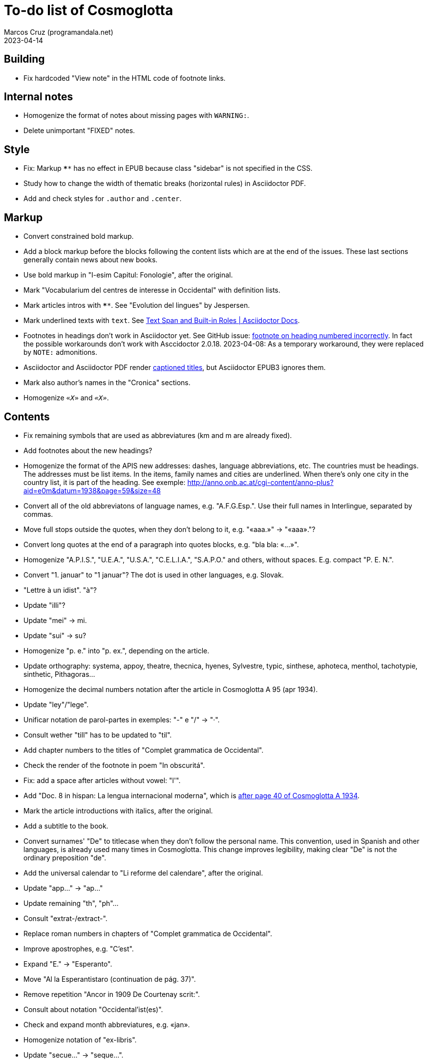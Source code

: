 = To-do list of Cosmoglotta
:author: Marcos Cruz (programandala.net)
:revdate: 2023-04-14

// This file is part of project Cosmoglotta (http://ne.alinome.net)
// by Marcos Cruz (programandala.net).
//
// This file is in AsciiDoc format (http//asciidoctor.org).
//
// Last modified 20230414T1149+0200.

// Building {{{1
== Building

- Fix hardcoded "View note" in the HTML code of footnote links.

// Internal notes {{{1
== Internal notes

- Homogenize the format of notes about missing pages with `WARNING:`.
- Delete unimportant "FIXED" notes.

// Style {{{1
== Style

- Fix: Markup `****` has no effect in EPUB because class "sidebar" is
  not specified in the CSS.
- Study how to change the width of thematic breaks (horizontal rules)
  in Asciidoctor PDF.
- Add and check styles for `.author` and `.center`.

// Markup {{{1
== Markup

- Convert constrained bold markup.
- Add a block markup before the blocks following the content lists
  which are at the end of the issues. These last sections generally
  contain news about new books.
- Use bold markup in "I-esim Capitul: Fonologie", after the original.
- Mark "Vocabularium del centres de interesse in Occidental" with
  definition lists.
- Mark articles intros with `****`. See "Evolution del lingues" by
  Jespersen.
- Mark underlined texts with `[.underline]#text#`. See
  https://docs.asciidoctor.org/asciidoc/latest/text/text-span-built-in-roles/[Text
  Span and Built-in Roles | Asciidoctor Docs].
- Footnotes in headings don't work in Asciidoctor yet. See GitHub
  issue:
  https://github.com/asciidoctor/asciidoctor/issues/2903[footnote on
  heading numbered incorrectly]. In fact the possible workarounds
  don't work with Asccidoctor 2.0.18. 2023-04-08: As a temporary
  workaround, they were replaced by `NOTE:` admonitions.
- Asciidoctor and Asciidoctor PDF render
  https://docs.asciidoctor.org/asciidoc/latest/blocks/add-title/#captioned-titles[captioned
  titles], but Asciidoctor EPUB3 ignores them.
- Mark also author's names in the "Cronica" sections.
- Homogenize `«_X_»` and `_«X»_`.

// Contents {{{1
== Contents

- Fix remaining symbols that are used as abbreviatures (km and m are
  already fixed).
- Add footnotes about the new headings?
- Homogenize the format of the APIS new addresses: dashes, language
  abbreviations, etc. The countries must be headings. The addresses
  must be list items. In the items, family names and cities are
  underlined. When there's only one city in the country list, it is
  part of the heading. See exemple:
  http://anno.onb.ac.at/cgi-content/anno-plus?aid=e0m&datum=1938&page=59&size=48
- Convert all of the old abbreviatons of language names, e.g.
  "A.F.G.Esp.". Use their full names in Interlingue, separated by
  commas.
- Move full stops outside the quotes, when they don't belong to it,
  e.g. "«aaa.»" -> "«aaa»."?
- Convert long quotes at the end of a paragraph into quotes blocks,
  e.g. "bla bla: «...»".
- Homogenize "A.P.I.S.", "U.E.A.", "U.S.A.", "C.E.L.I.A.", "S.A.P.O."
  and others, without spaces. E.g. compact "P. E. N.".
- Convert "1. januar" to "1 januar"? The dot is used in other
  languages, e.g. Slovak.
- "Lettre à un idist". "à"?
- Update "illi"?
- Update "mei" -> mi.
- Update "sui" -> su?
- Homogenize "p. e." into "p. ex.", depending on the article.
- Update orthography: systema, appoy, theatre, thecnica, hyenes,
  Sylvestre, typic, sinthese, aphoteca, menthol, tachotypie,
  sinthetic, Pithagoras...
- Homogenize the decimal numbers notation after the article in
  Cosmoglotta A 95 (apr 1934).
- Update "ley"/"lege".
- Unificar notation de parol-partes in exemples: "-" e "/" -> "·".
- Consult wether "till" has to be updated to "til".
- Add chapter numbers to the titles of "Complet grammatica de
  Occidental".
- Check the render of the footnote in poem "In obscuritá".
- Fix: add a space after articles without vowel: "l'".
- Add "Doc. 8 in hispan: La lengua internacional moderna", which is
  http://anno.onb.ac.at/cgi-content/anno-plus?aid=e0g&datum=1934&page=52[after
  page 40 of Cosmoglotta A 1934].
- Mark the article introductions with italics, after the original.
- Add a subtitle to the book.
- Convert surnames' "De" to titlecase when they don't follow the
  personal name. This convention, used in Spanish and other languages,
  is already used many times in Cosmoglotta. This change improves
  legibility, making clear "De" is not the ordinary preposition "de".
- Add the universal calendar to "Li reforme del calendare", after the
  original.
- Update "app..." -> "ap..."
- Update remaining "th", "ph"...
- Consult "extrat-/extract-".
- Replace roman numbers in chapters of "Complet grammatica de
  Occidental".
- Improve apostrophes, e.g. "C'est".
- Expand "E." -> "Esperanto".
- Move "Al la Esperantistaro (continuation de pág. 37)".
- Remove repetition "Ancor in 1909 De Courtenay scrit:".
- Consult about notation "Occidental'ist(es)".
- Check and expand month abbreviatures, e.g. «jan».
- Homogenize notation of "ex-libris".
- Update "secue..." -> "seque...".
- Homogenize notation of numbers (spaces, decimal points).
- Search for bold and italic marks that should be quotes instead.
- Mark letters in section "Corespondentie".
- Title sections "Eigentümer, Herausgeber und Verleger...".
- Homogenize section title "Contene/Contene:".
- Fix: sometimes authors are mentioned only in the "Contene/Contenete"
  section, not in the article.
- Lowercase "DIE HEUTIGE SITUATION DER WELTSPRACHENFRAGE".
- Update "commun"?
- Confirm "collar" <> "collation" -> "colation".
- Confirm "Richard Schirrmann".
- Mark the article «Signification del prepositiones (cardinal
  senses)».
- Capitals in «exposition universal», «exposition international».
- Confirm «effeminar» (angles «effeminate») vs. regular «afeminar».
- Check numbers notation with trailing dots, which is usual in some
  languages, e.g. «Napoleon I. in Russia», «chef del 1. regiment».
- Replace «'» with curved version, in English, e.g. in «don't».  
- Expand «Germ.».
- «ec.» -> «e c.»/«etc.»?
- Homogenize «de De Wahl», e.g.  «secun li proposition de Wahl»,
  «subtenet de Wahl», «qualitás de Wahl». Likewise about «de De
  Beaufront».
- Mark the staff paragraphs as lists?, e.g. «Chef redactor:», etc.  
- Confirm «pointer» in «quande li pointer stoppa». English word?
- Check the result of the «Lexico atomic» definition list, especially
  the formulas.
- Check usage of `[preface]`.
- Fix «nequi» (112) -> «nequí» (35).
- Fix «nequo» (52) -> «nequó» (48).
- Convert «²» to markup or the other way around.
- Confirm notes of the transcriptor: "(?)", "(??)", "????"... and
  convert all of them to `[?]` and `[…?]`.
- Fix «alquícos» -> «alquicos»; «alqui» -> «alquí».
- Update y->i: «presbyt...», «myop...»...
- Mark bold and underline (which was not marked during the
  transcription) as bold.
- Fix «ínfam/ie» -> «infam/ie».
- Change notes «ci esset li marca originale de págine» to «ci esset li
  fine de págine».
- Homogenize the format of titles of numbered documents, e.g. "Doc.
  173".
- Homogenize the format of list items in paragraphs? E.g. "1/" ->
  "1)"?
- Search for section "Anuncies" in the original tables of contents and
  update the headings accordingly.
- Change «-ésim» -> «-esim»?
- Separate the parts of «Ex li paper-corb» with horizontal rules.
- Update prices "x.—" and "—.xx" to "x,00" and "0,xx"?
- Review notation in "Cassa de propaganda".
- Homogenize the layout of section "Concurs de traduction": markup,
  blocks, headings, lists...
- Add missing page 87 from Cosmoglotta A 72 (1930-09):
  (http://anno.onb.ac.at/cgi-content/anno-plus?aid=e0g&datum=1930&page=90&size=24).
- Fix Podobsky/ý/ỳ. It seems the right name is "Podobský".
- Fix Svec/Švec.
- Check usage of "°".
- Update "annunc" -> "anunc".
- Check the price lists of "Abonnament a Cosmoglotta": some of them
  are broken into several paragraphs.
- Quote the words written about in the text (but mark foreign words
  with italics).

// Deprecated tasks {{{1
== Deprecated tasks

- Homogenize notation «IALA», without dots.
- Update "es-que" -> "esque"?
- Homogenize titles "On scri nos(...)".
- «red.» -> «redactor».
- Homogenize abbreviation of "numeró": nro, nró, no, nó, nr...
- Homogenize format of the original TOC items, e.g. dots.
- Fix "R Bg." -> "R. Bg.".
- Expand "AZR".
- Fix Kobenhavn/Köbenhavn/Köbenhaven.
